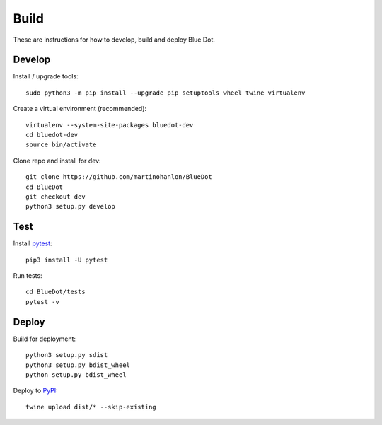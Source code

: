 Build
=====

These are instructions for how to develop, build and deploy Blue Dot.

Develop
-------

Install / upgrade tools::

    sudo python3 -m pip install --upgrade pip setuptools wheel twine virtualenv

Create a virtual environment (recommended)::

    virtualenv --system-site-packages bluedot-dev
    cd bluedot-dev
    source bin/activate 

Clone repo and install for dev::

    git clone https://github.com/martinohanlon/BlueDot
    cd BlueDot
    git checkout dev
    python3 setup.py develop

Test
----

Install `pytest`_::

    pip3 install -U pytest

Run tests::

    cd BlueDot/tests
    pytest -v

Deploy
------

Build for deployment::

    python3 setup.py sdist
    python3 setup.py bdist_wheel
    python setup.py bdist_wheel

Deploy to `PyPI`_::

    twine upload dist/* --skip-existing


.. _pytest: https://doc.pytest.org/
.. _PyPI: https://pypi.python.org/pypi
